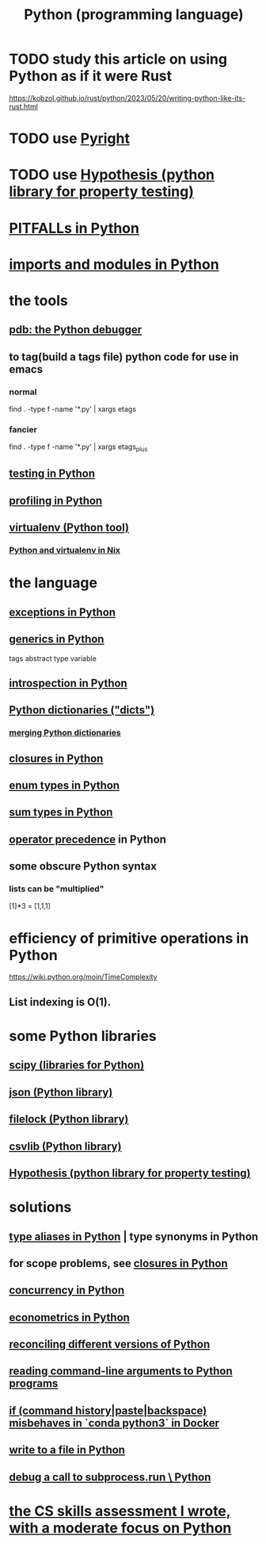:PROPERTIES:
:ID:       1d0f193f-10f0-4c2c-9cf5-d0e9a1fc49d7
:ROAM_ALIASES: Python
:END:
#+title: Python (programming language)
* TODO study this article on using Python as if it were Rust
  https://kobzol.github.io/rust/python/2023/05/20/writing-python-like-its-rust.html
* TODO use [[id:911bfaf0-5d29-40ab-8855-02b1c8f5f4f6][Pyright]]
* TODO use [[id:e2790daf-d86a-4b1b-994b-792d2ac3b3a6][Hypothesis (python library for property testing)]]
* [[id:c2a0f1ef-2a86-4704-84cf-0c974edd237a][PITFALLs in Python]]
* [[id:8bcdca01-a78f-4ee1-9873-51ef24fc5f0a][imports and modules in Python]]
* the tools
** [[id:9c2231f1-1b74-44ba-8025-f0683412ff5e][pdb: the Python debugger]]
** to tag(build a tags file) python code for use in emacs
   :PROPERTIES:
   :ID:       7dc33cd5-40bc-421a-aa1d-a40cf0635119
   :END:
*** normal
    find . -type f -name '*.py' | xargs etags
*** fancier
    find . -type f -name '*.py' | xargs etags_plus
** [[id:74d6d7d1-7749-4d60-925d-43958fcd3ee3][testing in Python]]
** [[id:780aefb0-ad8f-411b-b716-3e9c3e98cdf8][profiling in Python]]
** [[id:b8890c90-7e53-4482-8b3f-1399a28fe92a][virtualenv (Python tool)]]
*** [[id:a44ce4eb-ff38-4ee3-8e72-50f9902ff754][Python and virtualenv in Nix]]
* the language
** [[id:a6cb3f8e-a4af-4e9c-bb05-42f4f5a2f7f2][exceptions in Python]]
** [[id:b702aa8d-ec68-46c1-9f27-c695a96e1c2d][generics in Python]]
   tags abstract type variable
** [[id:5fe079b2-583f-45da-8e17-fc0879c4a8dc][introspection in Python]]
** [[id:5ae0535d-5f21-4a09-8485-0eda8eb4b73a][Python dictionaries ("dicts")]]
*** [[id:88971f77-9463-446d-a07b-9ff1d0f601df][merging Python dictionaries]]
** [[id:f54893f9-b912-4a71-953d-4f1ed18d0618][closures in Python]]
** [[id:238e57b1-cb92-481c-8786-7131962b6689][enum types in Python]]
** [[id:0ec89580-3ce0-4175-a050-f2ecd9089b0d][sum types in Python]]
** [[id:99890a4d-1147-42ef-b017-6cf378e4b316][operator precedence]] in Python
** some obscure Python syntax
*** lists can be "multiplied"
    [1]*3 = [1,1,1]
* efficiency of primitive operations in Python
  https://wiki.python.org/moin/TimeComplexity
** List indexing is O(1).
* some Python libraries
** [[id:1a97cb6c-b6ff-4439-9790-ff372bc1ee38][scipy (libraries for Python)]]
** [[id:63357c91-0460-4fdb-b85e-e24782c581d0][json (Python library)]]
** [[id:4f41726e-6865-4329-91c2-9f8716a5ba06][filelock (Python library)]]
** [[id:23e33a81-1b9b-4914-822a-c09e033d045a][csvlib (Python library)]]
** [[id:e2790daf-d86a-4b1b-994b-792d2ac3b3a6][Hypothesis (python library for property testing)]]
* solutions
** [[id:c804ea2a-2cf3-4a5e-8f43-c504e398fbdf][type aliases in Python]] | type synonyms in Python
** for scope problems, see [[id:f54893f9-b912-4a71-953d-4f1ed18d0618][closures in Python]]
** [[id:ea2298c9-6f5e-49f7-b81b-1374b6764e08][concurrency in Python]]
** [[id:e98d0657-b40e-4c06-b8a5-a5a441344eb7][econometrics in Python]]
** [[id:31aeb236-5ce9-46bc-ba6e-bbe6b5c65e6e][reconciling different versions of Python]]
** [[id:cec794c0-a02f-467d-bda9-d1065ccfaa0d][reading command-line arguments to Python programs]]
** [[id:bd7363b0-401a-498e-9fe3-5d291c955cb3][if (command history|paste|backspace) misbehaves in `conda python3` in Docker]]
** [[id:efa6659f-b52a-49ec-af95-503e6428a06d][write to a file in Python]]
** [[id:5fc6d2b8-df62-4329-9dd1-54653dd0b76d][debug a call to subprocess.run \ Python]]
* [[id:e4a6a10f-a305-49fa-91b1-08482df14229][the CS skills assessment I wrote, with a moderate focus on Python]]
